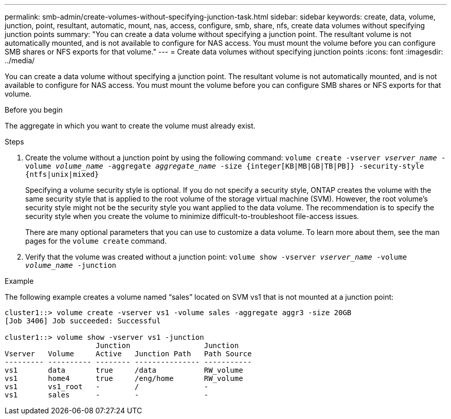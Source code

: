 ---
permalink: smb-admin/create-volumes-without-specifying-junction-task.html
sidebar: sidebar
keywords: create, data, volume, junction, point, resultant, automatic, mount, nas, access, configure, smb, share, nfs, create data volumes without specifying junction points
summary: "You can create a data volume without specifying a junction point. The resultant volume is not automatically mounted, and is not available to configure for NAS access. You must mount the volume before you can configure SMB shares or NFS exports for that volume."
---
= Create data volumes without specifying junction points
:icons: font
:imagesdir: ../media/

[.lead]
You can create a data volume without specifying a junction point. The resultant volume is not automatically mounted, and is not available to configure for NAS access. You must mount the volume before you can configure SMB shares or NFS exports for that volume.

.Before you begin

The aggregate in which you want to create the volume must already exist.

.Steps

. Create the volume without a junction point by using the following command: `volume create -vserver _vserver_name_ -volume _volume_name_ -aggregate _aggregate_name_ -size {integer[KB|MB|GB|TB|PB]} -security-style {ntfs|unix|mixed}`
+
Specifying a volume security style is optional. If you do not specify a security style, ONTAP creates the volume with the same security style that is applied to the root volume of the storage virtual machine (SVM). However, the root volume's security style might not be the security style you want applied to the data volume. The recommendation is to specify the security style when you create the volume to minimize difficult-to-troubleshoot file-access issues.
+
There are many optional parameters that you can use to customize a data volume. To learn more about them, see the man pages for the `volume create` command.

. Verify that the volume was created without a junction point: `volume show -vserver _vserver_name_ -volume _volume_name_ -junction`

.Example

The following example creates a volume named "`sales`" located on SVM vs1 that is not mounted at a junction point:

----
cluster1::> volume create -vserver vs1 -volume sales -aggregate aggr3 -size 20GB
[Job 3406] Job succeeded: Successful

cluster1::> volume show -vserver vs1 -junction
                     Junction                 Junction
Vserver   Volume     Active   Junction Path   Path Source
--------- ---------- -------- --------------- -----------
vs1       data       true     /data           RW_volume
vs1       home4      true     /eng/home       RW_volume
vs1       vs1_root   -        /               -
vs1       sales      -        -               -
----
